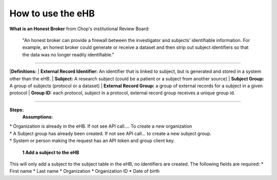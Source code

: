 **How to use the eHB**
------------------------------------------------------------------------------------------------------------------------------------------------------------------------------------------------------------------------------------------------------------------------
**What is an Honest Broker**
from Chop's institutional Review Board:


    "An honest broker can provide a firewall between the investigator and subjects' identifiable information. For example, an honest broker could generate or receive a dataset and then strip out subject identifiers so that the data was no longer readily identifiable."

------------------------------------------------------------------------------------------------------------------------------------------------------------------------------------------------------------------------------------------------------------------------

|**Definitions:**
|    **External Record Identifier:** An identifier that is linked to  subject, but is generated and stored in a system other than the eHB.
|    **Subject:** A research subject (could be a patient or a subject from another source)
|    **Subject Group:** A group of subjects (protocol or a dataset)
|    **External Record Group:** a group of external records for a subject in a given protocol
|    **Group ID:** each protocol, subject in a protocol, external record group receives a unique group id.

------------------------------------------------------------------------------------------------------------------------------------------------------------------------------------------------------------------------------------------------------------------------

**Steps:**
    **Assumptions:**
|    * Organization is already in the eHB. If not see API call…. To create a new organization
|    * A Subject group has already been created. If not see API call… to create a new subject group.
|    * System or person making the request has an API token and group client key.

    **1 Add a subject to the eHB**
|    This will only add a subject to the subject table in the eHB, no identifiers are created. The following fields are required:
      * First name
      * Last name
      * Organization
      * Organization ID
      * Date of birth
